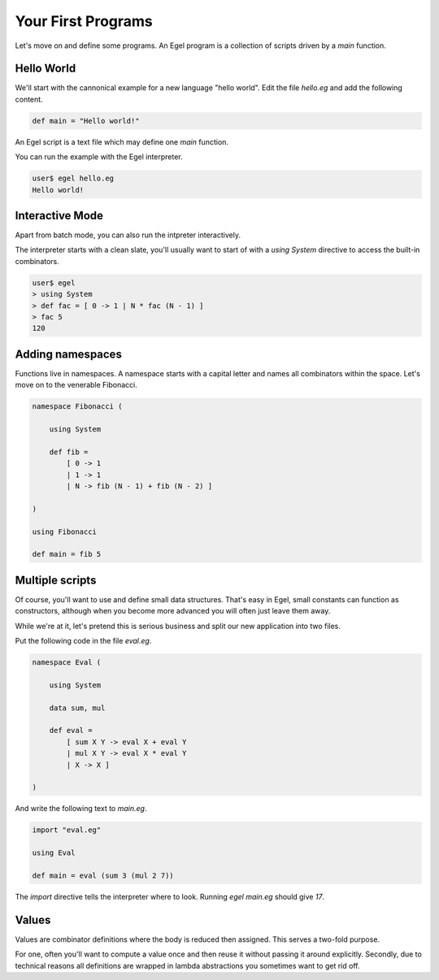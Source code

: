 Your First Programs
===================

Let's move on and define some programs. An Egel program
is a collection of scripts driven by a `main` function.

Hello World
-----------

We'll start with the cannonical example for a new language 
"hello world". Edit the file `hello.eg` and add the
following content.

.. code-block:: egel

    def main = "Hello world!"

An Egel script is a text file which may define one `main`
function.

You can run the example with the Egel interpreter.

.. code-block:: bash

    user$ egel hello.eg
    Hello world!

Interactive Mode
----------------

Apart from batch mode, you can also run the intpreter
interactively.

The interpreter starts with a clean slate, you'll usually
want to start of with a `using System` directive to access 
the built-in combinators.

.. code-block:: bash

    user$ egel
    > using System
    > def fac = [ 0 -> 1 | N * fac (N - 1) ]
    > fac 5
    120

Adding namespaces
-----------------

Functions live in namespaces. A namespace starts with
a capital letter and names all combinators within the
space. Let's move on to the venerable Fibonacci.

.. code-block:: egel

    namespace Fibonacci (

        using System

        def fib =
            [ 0 -> 1
            | 1 -> 1
            | N -> fib (N - 1) + fib (N - 2) ]

    )

    using Fibonacci

    def main = fib 5

Multiple scripts
----------------

Of course, you'll want to use and define small data
structures. That's easy in Egel, small constants can
function as constructors, although when you become more 
advanced you will often just leave them away.

While we're at it, let's pretend this is serious business 
and split our new application into two files.

Put the following code in the file `eval.eg`.

.. code-block:: egel

    namespace Eval (

        using System

        data sum, mul

        def eval =
            [ sum X Y -> eval X + eval Y
            | mul X Y -> eval X * eval Y
            | X -> X ]

    )

And write the following text to `main.eg`.

.. code-block:: egel

    import "eval.eg"

    using Eval

    def main = eval (sum 3 (mul 2 7))

The `import` directive tells the interpreter where to look.
Running `egel main.eg` should give `17`.

Values
------

Values are combinator definitions where the body is reduced
then assigned. This serves a two-fold purpose.

For one, often you'll want to compute a value once and then
reuse it without passing it around explicitly. Secondly,
due to technical reasons all definitions are wrapped in
lambda abstractions you sometimes want to get rid off.

.. code_block:: egel

     val x = heavy_computation somenumber
     
     def main = (x, x)
